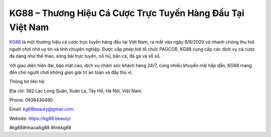 KG88 – Thương Hiệu Cá Cược Trực Tuyến Hàng Đầu Tại Việt Nam
===================================

`KG88 <https://kg88.beauty/>`_ là một thương hiệu cá cược trực tuyến hàng đầu tại Việt Nam, ra mắt vào ngày 8/8/2020 và nhanh chóng thu hút người chơi nhờ uy tín và tính chuyên nghiệp. Được cấp phép bởi tổ chức PAGCOR, KG88 cung cấp các dịch vụ cá cược đa dạng như thể thao, sòng bài trực tuyến, nổ hũ, bắn cá, đá gà và xổ số. 

Với giao diện hiện đại, bảo mật cao, dịch vụ chăm sóc khách hàng 24/7, cùng nhiều khuyến mãi hấp dẫn, KG88 mang đến cho người chơi không gian giải trí an toàn và đầy thú vị.

Thông tin liên hệ:

Địa chỉ: 382 Lạc Long Quân, Xuân La, Tây Hồ, Hà Nội, Việt Nam.

Phone: 0936430490.

Email: kg88beauty@gmail.com.

Website: https://kg88.beauty/

#kg88#nhacaikg88 #linkkg88
